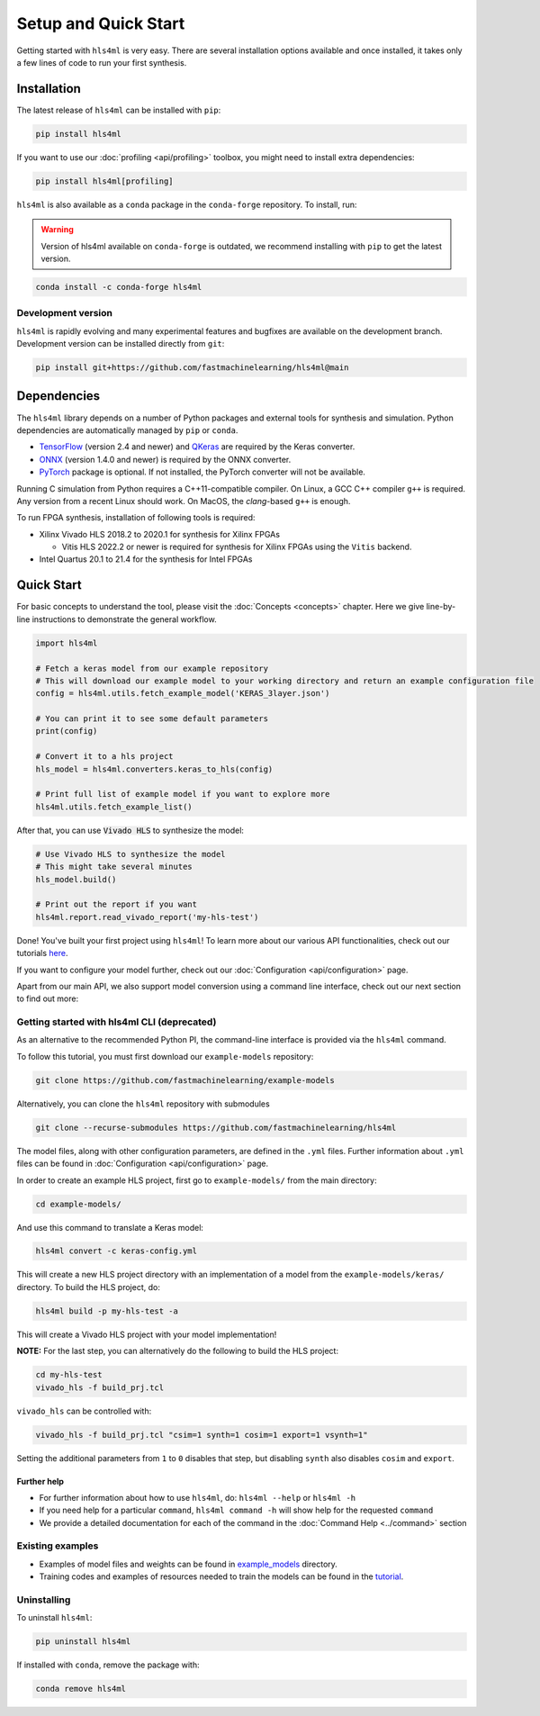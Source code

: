 =====================
Setup and Quick Start
=====================

Getting started with ``hls4ml`` is very easy. There are several installation options available and once installed,
it takes only a few lines of code to run your first synthesis.

Installation
============

The latest release of ``hls4ml`` can be installed with ``pip``:

.. code-block::

   pip install hls4ml

If you want to use our :doc:`profiling <api/profiling>` toolbox, you might need to install extra dependencies:

.. code-block::

   pip install hls4ml[profiling]

``hls4ml`` is also available as a ``conda`` package in the ``conda-forge`` repository. To install, run:

.. warning::
   Version of hls4ml available on ``conda-forge`` is outdated, we recommend installing with ``pip`` to get the latest version.

.. code-block::

   conda install -c conda-forge hls4ml

Development version
-------------------

``hls4ml`` is rapidly evolving and many experimental features and bugfixes are available on the development branch. Development
version can be installed directly from ``git``:

.. code-block::

   pip install git+https://github.com/fastmachinelearning/hls4ml@main


Dependencies
============

The ``hls4ml`` library depends on a number of Python packages and external tools for synthesis and simulation. Python dependencies are automatically managed
by ``pip`` or ``conda``.

* `TensorFlow <https://pypi.org/project/tensorflow/>`_ (version 2.4 and newer) and `QKeras <https://pypi.org/project/qkeras/>`_ are required by the Keras converter.
* `ONNX <https://pypi.org/project/onnx/>`_ (version 1.4.0 and newer) is required by the ONNX converter.
* `PyTorch <https://pytorch.org/get-started>`_ package is optional. If not installed, the PyTorch converter will not be available.

Running C simulation from Python requires a C++11-compatible compiler. On Linux, a GCC C++ compiler ``g++`` is required. Any version from a recent
Linux should work. On MacOS, the *clang*-based ``g++`` is enough.

To run FPGA synthesis, installation of following tools is required:

* Xilinx Vivado HLS 2018.2 to 2020.1 for synthesis for Xilinx FPGAs

  * Vitis HLS 2022.2 or newer is required for synthesis for Xilinx FPGAs using the ``Vitis`` backend.

* Intel Quartus 20.1 to 21.4 for the synthesis for Intel FPGAs


Quick Start
=============

For basic concepts to understand the tool, please visit the :doc:`Concepts <concepts>` chapter.
Here we give line-by-line instructions to demonstrate the general workflow.

.. code-block:: python

   import hls4ml

   # Fetch a keras model from our example repository
   # This will download our example model to your working directory and return an example configuration file
   config = hls4ml.utils.fetch_example_model('KERAS_3layer.json')

   # You can print it to see some default parameters
   print(config)

   # Convert it to a hls project
   hls_model = hls4ml.converters.keras_to_hls(config)

   # Print full list of example model if you want to explore more
   hls4ml.utils.fetch_example_list()

After that, you can use :code:`Vivado HLS` to synthesize the model:

.. code-block:: python

   # Use Vivado HLS to synthesize the model
   # This might take several minutes
   hls_model.build()

   # Print out the report if you want
   hls4ml.report.read_vivado_report('my-hls-test')

Done! You've built your first project using ``hls4ml``! To learn more about our various API functionalities, check out our tutorials `here <https://github.com/fastmachinelearning/hls4ml-tutorial>`__.

If you want to configure your model further, check out our :doc:`Configuration <api/configuration>` page.

Apart from our main API, we also support model conversion using a command line interface, check out our next section to find out more:

Getting started with hls4ml CLI (deprecated)
--------------------------------------------

As an alternative to the recommended Python PI, the command-line interface is provided via the ``hls4ml`` command.

To follow this tutorial, you must first download our ``example-models`` repository:

.. code-block:: bash

   git clone https://github.com/fastmachinelearning/example-models

Alternatively, you can clone the ``hls4ml`` repository with submodules

.. code-block:: bash

   git clone --recurse-submodules https://github.com/fastmachinelearning/hls4ml

The model files, along with other configuration parameters, are defined in the ``.yml`` files.
Further information about ``.yml`` files can be found in :doc:`Configuration <api/configuration>` page.

In order to create an example HLS project, first go to ``example-models/`` from the main directory:

.. code-block:: bash

   cd example-models/

And use this command to translate a Keras model:

.. code-block:: bash

   hls4ml convert -c keras-config.yml

This will create a new HLS project directory with an implementation of a model from the ``example-models/keras/`` directory.
To build the HLS project, do:

.. code-block:: bash

   hls4ml build -p my-hls-test -a

This will create a Vivado HLS project with your model implementation!

**NOTE:** For the last step, you can alternatively do the following to build the HLS project:

.. code-block:: Bash

   cd my-hls-test
   vivado_hls -f build_prj.tcl

``vivado_hls`` can be controlled with:

.. code-block:: bash

   vivado_hls -f build_prj.tcl "csim=1 synth=1 cosim=1 export=1 vsynth=1"

Setting the additional parameters from ``1`` to ``0`` disables that step, but disabling ``synth`` also disables ``cosim`` and ``export``.

Further help
^^^^^^^^^^^^

* For further information about how to use ``hls4ml``\ , do: ``hls4ml --help`` or ``hls4ml -h``
* If you need help for a particular ``command``\ , ``hls4ml command -h`` will show help for the requested ``command``
* We provide a detailed documentation for each of the command in the :doc:`Command Help <../command>` section

Existing examples
-----------------

* Examples of model files and weights can be found in `example_models <https://github.com/fastmachinelearning/example-models>`_ directory.
* Training codes and examples of resources needed to train the models can be found in the `tutorial <https://github.com/fastmachinelearning/hls4ml-tutorial>`__.

Uninstalling
------------

To uninstall ``hls4ml``:

.. code-block:: bash

   pip uninstall hls4ml

If installed with ``conda``, remove the package with:

.. code-block:: bash

   conda remove hls4ml
